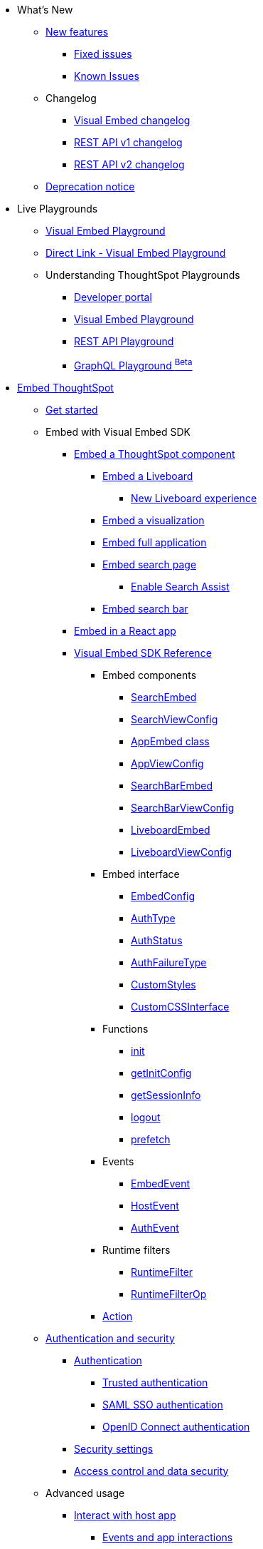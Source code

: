 
:page-pageid: nav
:page-description: Main navigation

[navSection]

* What's New
** link:{{navprefix}}/whats-new[New features]
*** link:{{navprefix}}/fixed-issues[Fixed issues]
*** link:{{navprefix}}/known-issues[Known Issues]
** Changelog
*** link:{{navprefix}}/embed-sdk-changelog[Visual Embed changelog]
*** link:{{navprefix}}/rest-v1-changelog[REST API v1 changelog]
*** link:{{navprefix}}/rest-v2-changelog[REST API v2 changelog]
** link:{{navprefix}}/deprecated-features[Deprecation notice]
* Live Playgrounds
** link:https://try-everywhere.thoughtspot.cloud/v2/#/everywhere/playground/search[Visual Embed Playground, window=_blank]
** link:{{navprefix}}/dev-playground[Direct Link - Visual Embed Playground]
** Understanding ThoughtSpot Playgrounds
*** link:{{navprefix}}/spotdev-portal[Developer portal]
*** link:{{navprefix}}/dev-playground[Visual Embed Playground]
*** link:{{navprefix}}/rest-playground[REST API Playground]
*** link:{{navprefix}}/graphql-playground[GraphQL Playground ^Beta^]

* link:{{navprefix}}/getting-started[Embed ThoughtSpot]
** link:{{navprefix}}/getting-started[Get started]
** Embed with Visual Embed SDK
*** link:{{navprefix}}/embed-liveboard[Embed a ThoughtSpot component]
**** link:{{navprefix}}/embed-liveboard[Embed a Liveboard]
***** link:{{navprefix}}/Liveboard-new-experience[New Liveboard experience]
**** link:{{navprefix}}/embed-a-viz[Embed a visualization]
**** link:{{navprefix}}/full-embed[Embed full application]
**** link:{{navprefix}}/search-embed[Embed search page]
***** link:{{navprefix}}/search-assist[Enable Search Assist]
**** link:{{navprefix}}/embed-searchbar[Embed search bar]
*** link:{{navprefix}}/react-app-embed[Embed in a React app]
*** link:{{navprefix}}/VisualEmbedSdk[Visual Embed SDK Reference]
**** Embed components
***** link:{{navprefix}}/Class_SearchEmbed[SearchEmbed]
***** link:{{navprefix}}/Interface_SearchViewConfig[SearchViewConfig]
***** link:{{navprefix}}/Class_AppEmbed[AppEmbed class]
***** link:{{navprefix}}/Interface_AppViewConfig[AppViewConfig]
***** link:{{navprefix}}/Class_SearchBarEmbed[SearchBarEmbed]
***** link:{{navprefix}}/Interface_SearchBarViewConfig[SearchBarViewConfig]
***** link:{{navprefix}}/Class_LiveboardEmbed[LiveboardEmbed]
***** link:{{navprefix}}/Interface_LiveboardViewConfig[LiveboardViewConfig]
**** Embed interface
***** link:{{navprefix}}/Interface_EmbedConfig[EmbedConfig]
***** link:{{navprefix}}/Enumeration_AuthType[AuthType]
***** link:{{navprefix}}/Enumeration_AuthStatus[AuthStatus]
***** link:{{navprefix}}/Enumeration_AuthFailureType[AuthFailureType]
***** link:{{navprefix}}/Interface_CustomStyles[CustomStyles]
***** link:{{navprefix}}/Interface_customCssInterface[CustomCSSInterface]
**** Functions
***** link:{{navprefix}}/Function_init[init]
***** link:{{navprefix}}/Function_getInitConfig[getInitConfig]
***** link:{{navprefix}}/Function_getSessionInfo[getSessionInfo]
***** link:{{navprefix}}/Function_logout[logout]
***** link:{{navprefix}}/Function_logout[prefetch]
**** Events
***** link:{{navprefix}}/Enumeration_EmbedEvent[EmbedEvent]
***** link:{{navprefix}}/Enumeration_HostEvent[HostEvent]
***** link:{{navprefix}}/Enumeration_AuthEvent[AuthEvent]
**** Runtime filters
***** link:{{navprefix}}/Interface_RuntimeFilter[RuntimeFilter]
***** link:{{navprefix}}/Enumeration_RuntimeFilterOp[RuntimeFilterOp]
**** link:{{navprefix}}/Enumeration_Action[Action]

**  link:{{navprefix}}/embed-auth[Authentication and security]
*** link:{{navprefix}}/embed-auth[Authentication]
**** link:{{navprefix}}/trusted-auth[Trusted authentication]
**** link:{{navprefix}}/saml-sso[SAML SSO authentication]
**** link:{{navprefix}}/oidc-auth[OpenID Connect authentication]
*** link:{{navprefix}}/security-settings[Security settings]
*** link:{{navprefix}}/embed-object-access[Access control and data security]
** Advanced usage
*** link:{{navprefix}}/events-app-integration[Interact with host app]
**** link:{{navprefix}}/events-app-integration[Events and app interactions]
**** link:{{navprefix}}/runtime-filters[Runtime overrides]
***** link:{{navprefix}}/runtime-filters[Runtime filters]
***** link:{{navprefix}}/runtime-sort[Runtime sorting]
***** link:{{navprefix}}/runtime-params[Runtime parameter overrides]
**** link:{{navprefix}}/custom-action-intro[Custom actions]
***** link:{{navprefix}}/customize-actions[Create and manage custom actions]
***** link:{{navprefix}}/edit-custom-action[Set the position of a custom action]
***** link:{{navprefix}}/add-action-viz[Add a local action to a visualization]
***** link:{{navprefix}}/add-action-worksheet[Add a local action to a worksheet]
***** link:{{navprefix}}/custom-action-url[URL actions]
***** link:{{navprefix}}/custom-action-callback[Callback actions]
***** link:{{navprefix}}/custom-action-payload[Callback response payload]
*** link:{{navprefix}}/action-config[Customize user experience]
**** link:{{navprefix}}/action-config[Show or hide menu items]
**** link:{{navprefix}}/style-customization[Customize styles and layout]
***** link:{{navprefix}}/customize-style[Customize basic styles]
***** link:{{navprefix}}/custom-css[Customize CSS]
**** link:{{navprefix}}/set-locale[Set locale and display language]
**** link:{{navprefix}}/customize-links[Customize links]
**** link:{{navprefix}}/customize-emails[Customize onboarding settings]
**** link:{{navprefix}}/custom-domain-config[Custom domain configuration]
**** link:{{navprefix}}/in-app-navigation[Customize navigation]
*** link:{{navprefix}}/prefetch[Optimize app performance]
**** link:{{navprefix}}/prefetch[Prefetch static resources]

** link:{{navprefix}}/best-practices[Best practices]
** Other embedding methods
*** link:{{navprefix}}/embed-without-sdk[Embed without SDK]
*** link:{{navprefix}}/embed-data-restapi[Embed objects using REST API]
*** link:{{navprefix}}/custom-viz-rest-api[Create a custom visualization]

* REST API
** link:{{navprefix}}/rest-apis[Overview]
** link:{{navprefix}}/v1v2-comparison[REST v1 and v2.0 comparison]
** link:{{navprefix}}/rest-api-v2[REST API v2.0]
*** link:{{navprefix}}/rest-apiv2-getstarted[Get started]
*** link:{{navprefix}}/api-authv2[REST API v2.0 authentication]
*** link:{{navprefix}}/rest-apiv2-js[REST API v2.0 in JavaScript]
** link:{{navprefix}}/restV2-playground?apiResourceId=http%2Fgetting-started%2Fintroduction[REST API v2.0 Reference]
** link:{{navprefix}}/rest-api-v1[REST API v1]
***  link:{{navprefix}}/rest-api-getstarted[Get started]
***  link:{{navprefix}}/api-auth-session[REST API v1 authentication]
***  link:{{navprefix}}/api-user-management[Users and group privileges]
***  link:{{navprefix}}/catalog-and-audit[Catalog and audit content]
***  link:{{navprefix}}/rest-api-pagination[Paginate API response]
**  link:{{navprefix}}/rest-api-reference[REST API v1 Reference]
*** link:{{navprefix}}/orgs-api[Orgs API]
*** link:{{navprefix}}/user-api[User API]
*** link:{{navprefix}}/group-api[Group API]
*** link:{{navprefix}}/session-api[Session API]
*** link:{{navprefix}}/connections-api[Data connection API]
*** link:{{navprefix}}/metadata-api[Metadata API]
*** link:{{navprefix}}/admin-api[Admin API]
*** link:{{navprefix}}/tml-api[TML API]
*** link:{{navprefix}}/dependent-objects-api[Dependent objects API]
*** link:{{navprefix}}/search-data-api[Search data API]
*** link:{{navprefix}}/liveboard-data-api[Liveboard data API]
*** link:{{navprefix}}/liveboard-export-api[Liveboard export API]
*** link:{{navprefix}}/security-api[Security API]
*** link:{{navprefix}}/logs-api[Audit logs API]
*** link:{{navprefix}}/materialization-api[Materialization API]
*** link:{{navprefix}}/database-api[Database API]

* Deployment and multi-tenancy
** link:{{navprefix}}/thoughtspot-objects[ThoughtSpot objects]
** link:{{navprefix}}/development-and-deployment[Development and deployment]
** link:{{navprefix}}/modify-tml[TML modification]
** link:{{navprefix}}/multi-tenancy[Multi-tenancy]
*** link:{{navprefix}}/orgs[Multi-tenancy with Orgs]
*** link:{{navprefix}}/orgs-api-op[Orgs administration]
*** link:{{navprefix}}/multitenancy-without-orgs[Multi-tenancy with groups]
** link:{{navprefix}}/tse-dynamic-sense-cluster[Update cluster state]

* Additional resources
** link:{{navprefix}}/faqs[FAQs]
** link:{{navprefix}}/troubleshoot-errors[Troubleshoot errors]
** link:{{navprefix}}/code-samples[Code samples]
** link:https://developers.thoughtspot.com[ThoughtSpot Developers, window=_blank]
** link:https://community.thoughtspot.com/customers/s/[Community, window=_blank]
** link:https://developers.thoughtspot.com/guides[Tutorials, window=_blank]
** link:https://developers.thoughtspot.com/codespot[CodeSpot, window=_blank]
** link:https://training.thoughtspot.com/page/developer[Training resources, window=_blank]
** link:https://cloud-docs.thoughtspot.com[Product Documentation, window=_blank]
** link:{{navprefix}}=rest-apiv2-beta-reference[REST API v2 ^Beta^ Reference (Deprecated)]

* Legacy Documentation
** link:{{navprefix}}/embed-ts[Overview]

////
* link:{{navprefix}}/introduction[Home]
** link:{{navprefix}}/js-reference[SDK Reference]
*** link:{{navprefix}}/events[Events Reference]
*** link:{{navprefix}}/actions[Actions Reference]

***  link:{{navprefix}}/restV2-playground[REST API v2.0 Playground]
**  link:{{navprefix}}/rest-apiv2-reference[REST API v2.0 Reference]
** link:{{navprefix}}/integration-guidelines[Integration guidelines]
*** link:{{navprefix}}/developer-access[Developer access]

** link:{{navprefix}}/get-started-tse[Get started with embedding]
** link:{{navprefix}}/license-feature-matrix[Feature matrix and license types]